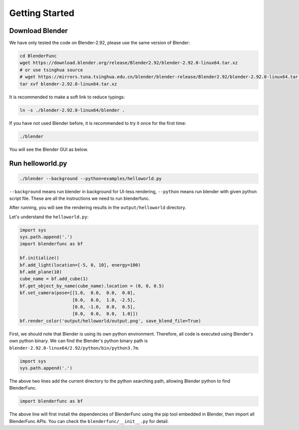 Getting Started
====================

Download Blender
---------------------
We have only tested the code on Blender-2.92, please use the same version of Blender: 

.. code-block:: shell

    cd BlenderFunc
    wget https://download.blender.org/release/Blender2.92/blender-2.92.0-linux64.tar.xz
    # or use tsinghua source
    # wget https://mirrors.tuna.tsinghua.edu.cn/blender/blender-release/Blender2.92/blender-2.92.0-linux64.tar.xz
    tar xvf blender-2.92.0-linux64.tar.xz
    
It is recommended to make a soft link to reduce typings:

.. code-block:: shell

    ln -s ./blender-2.92.0-linux64/blender .
    
If you have not used Blender before, it is recommended to try it once for the first time:

.. code-block:: shell
    
    ./blender
    
You will see the Blender GUI as below.

.. image:: ../images/blender-screenshot.png
    :width: 1024

Run helloworld.py
---------------------------

.. code-block:: shell

    ./blender --background --python=examples/helloworld.py

``--background`` means run blender in background for UI-less rendering, 
``--python`` means run blender with given python script file. These are all 
the instructions we need to run blenderfunc.

After running, you will see the rendering results in the ``output/helloworld`` directory.

.. image:: ../images/helloworld-result.png
    :width: 512

Let's understand the ``helloworld.py``: 

.. code-block:: python

    import sys
    sys.path.append('.')
    import blenderfunc as bf

    bf.initialize()
    bf.add_light(location=[-5, 0, 10], energy=100)
    bf.add_plane(10)
    cube_name = bf.add_cube(1)
    bf.get_object_by_name(cube_name).location = (0, 0, 0.5)
    bf.set_camera(pose=[[1.0,  0.0,  0.0,  0.0],
                        [0.0,  0.0,  1.0, -2.5],
                        [0.0, -1.0,  0.0,  0.5],
                        [0.0,  0.0,  0.0,  1.0]])
    bf.render_color('output/helloworld/output.png', save_blend_file=True)

First, we should note that Blender is using its own python environment. 
Therefore, all code is executed using Blender's own python binary. 
We can find the Blender's python binary path is ``blender-2.92.0-linux64/2.92/python/bin/python3.7m``.

.. code-block:: python

    import sys
    sys.path.append('.')

The above two lines add the current directory to the python searching path, allowing Blender python 
to find BlenderFunc.

.. code-block:: python

    import blenderfunc as bf

The above line will first install the dependencies of BlenderFunc using the pip tool embedded in Blender, then 
import all BlenderFunc APIs. You can check the ``blenderfunc/__init__.py`` for detail.